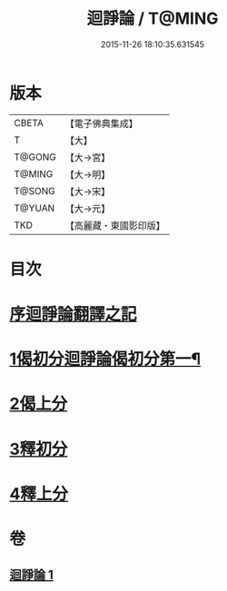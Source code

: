 #+TITLE: 迴諍論 / T@MING
#+DATE: 2015-11-26 18:10:35.631545
* 版本
 |     CBETA|【電子佛典集成】|
 |         T|【大】     |
 |    T@GONG|【大→宮】   |
 |    T@MING|【大→明】   |
 |    T@SONG|【大→宋】   |
 |    T@YUAN|【大→元】   |
 |       TKD|【高麗藏・東國影印版】|

* 目次
* [[file:KR6o0004_001.txt::001-0013b11][序迴諍論翻譯之記]]
* [[file:KR6o0004_001.txt::001-0013b25][1偈初分迴諍論偈初分第一¶]]
* [[file:KR6o0004_001.txt::0014a12][2偈上分]]
* [[file:KR6o0004_001.txt::0015a28][3釋初分]]
* [[file:KR6o0004_001.txt::0017c15][4釋上分]]
* 卷
** [[file:KR6o0004_001.txt][迴諍論 1]]
